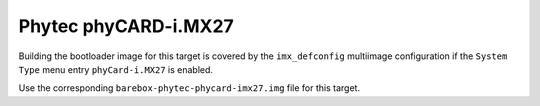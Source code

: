 Phytec phyCARD-i.MX27
=====================

Building the bootloader image for this target is covered by the ``imx_defconfig``
multiimage configuration if the ``System Type`` menu entry ``phyCard-i.MX27``
is enabled.

Use the corresponding ``barebox-phytec-phycard-imx27.img`` file for this target.
